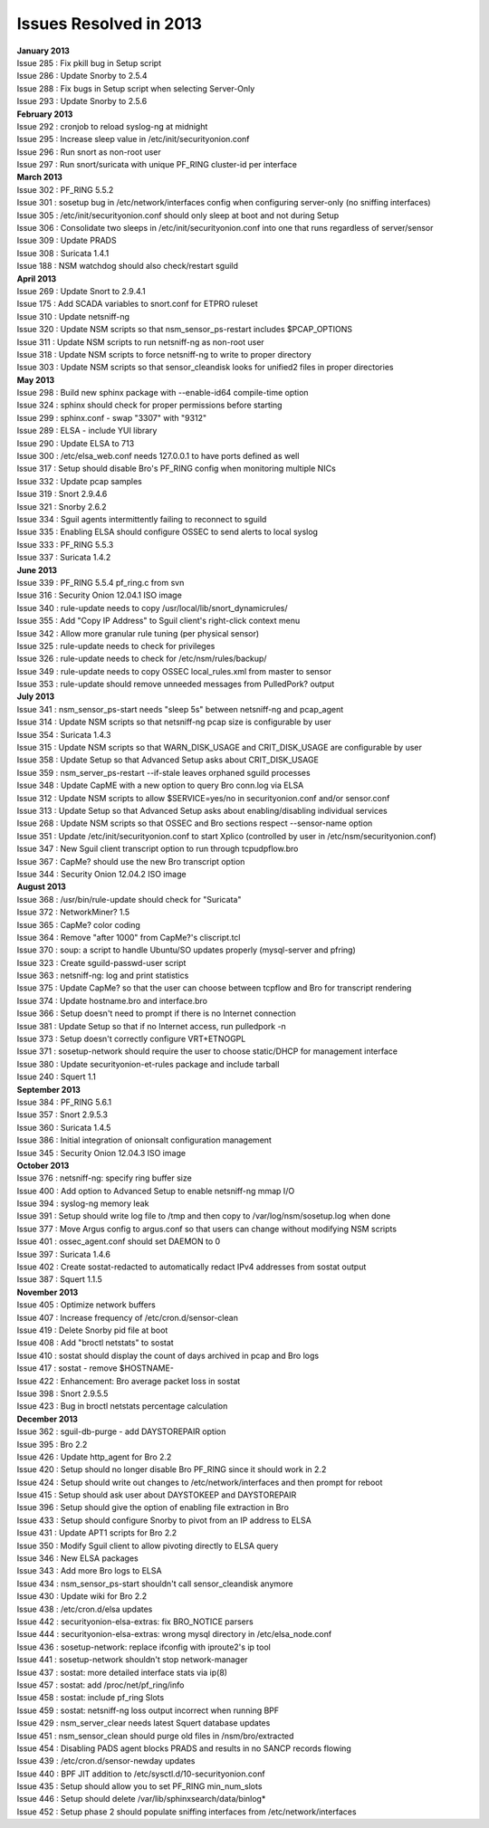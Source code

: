 Issues Resolved in 2013
=======================

| **January 2013**
| Issue 285 : Fix pkill bug in Setup script
| Issue 286 : Update Snorby to 2.5.4
| Issue 288 : Fix bugs in Setup script when selecting Server-Only
| Issue 293 : Update Snorby to 2.5.6
| **February 2013**
| Issue 292 : cronjob to reload syslog-ng at midnight
| Issue 295 : Increase sleep value in /etc/init/securityonion.conf
| Issue 296 : Run snort as non-root user
| Issue 297 : Run snort/suricata with unique PF\_RING cluster-id per
  interface
| **March 2013**
| Issue 302 : PF\_RING 5.5.2
| Issue 301 : sosetup bug in /etc/network/interfaces config when
  configuring server-only (no sniffing interfaces)
| Issue 305 : /etc/init/securityonion.conf should only sleep at boot and
  not during Setup
| Issue 306 : Consolidate two sleeps in /etc/init/securityonion.conf
  into one that runs regardless of server/sensor
| Issue 309 : Update PRADS
| Issue 308 : Suricata 1.4.1
| Issue 188 : NSM watchdog should also check/restart sguild
| **April 2013**
| Issue 269 : Update Snort to 2.9.4.1
| Issue 175 : Add SCADA variables to snort.conf for ETPRO ruleset
| Issue 310 : Update netsniff-ng
| Issue 320 : Update NSM scripts so that nsm\_sensor\_ps-restart
  includes $PCAP\_OPTIONS
| Issue 311 : Update NSM scripts to run netsniff-ng as non-root user
| Issue 318 : Update NSM scripts to force netsniff-ng to write to proper
  directory
| Issue 303 : Update NSM scripts so that sensor\_cleandisk looks for
  unified2 files in proper directories
| **May 2013**
| Issue 298 : Build new sphinx package with --enable-id64 compile-time
  option
| Issue 324 : sphinx should check for proper permissions before starting
| Issue 299 : sphinx.conf - swap "3307" with "9312"
| Issue 289 : ELSA - include YUI library
| Issue 290 : Update ELSA to 713
| Issue 300 : /etc/elsa\_web.conf needs 127.0.0.1 to have ports defined
  as well
| Issue 317 : Setup should disable Bro's PF\_RING config when monitoring
  multiple NICs
| Issue 332 : Update pcap samples
| Issue 319 : Snort 2.9.4.6
| Issue 321 : Snorby 2.6.2
| Issue 334 : Sguil agents intermittently failing to reconnect to sguild
| Issue 335 : Enabling ELSA should configure OSSEC to send alerts to
  local syslog
| Issue 333 : PF\_RING 5.5.3
| Issue 337 : Suricata 1.4.2
| **June 2013**
| Issue 339 : PF\_RING 5.5.4 pf\_ring.c from svn
| Issue 316 : Security Onion 12.04.1 ISO image
| Issue 340 : rule-update needs to copy
  /usr/local/lib/snort\_dynamicrules/
| Issue 355 : Add "Copy IP Address" to Sguil client's right-click
  context menu
| Issue 342 : Allow more granular rule tuning (per physical sensor)
| Issue 325 : rule-update needs to check for privileges
| Issue 326 : rule-update needs to check for /etc/nsm/rules/backup/
| Issue 349 : rule-update needs to copy OSSEC local\_rules.xml from
  master to sensor
| Issue 353 : rule-update should remove unneeded messages from
  PulledPork? output
| **July 2013**
| Issue 341 : nsm\_sensor\_ps-start needs "sleep 5s" between netsniff-ng
  and pcap\_agent
| Issue 314 : Update NSM scripts so that netsniff-ng pcap size is
  configurable by user
| Issue 354 : Suricata 1.4.3
| Issue 315 : Update NSM scripts so that WARN\_DISK\_USAGE and
  CRIT\_DISK\_USAGE are configurable by user
| Issue 358 : Update Setup so that Advanced Setup asks about
  CRIT\_DISK\_USAGE
| Issue 359 : nsm\_server\_ps-restart --if-stale leaves orphaned sguild
  processes
| Issue 348 : Update CapME with a new option to query Bro conn.log via
  ELSA
| Issue 312 : Update NSM scripts to allow $SERVICE=yes/no in
  securityonion.conf and/or sensor.conf
| Issue 313 : Update Setup so that Advanced Setup asks about
  enabling/disabling individual services
| Issue 268 : Update NSM scripts so that OSSEC and Bro sections respect
  --sensor-name option
| Issue 351 : Update /etc/init/securityonion.conf to start Xplico
  (controlled by user in /etc/nsm/securityonion.conf)
| Issue 347 : New Sguil client transcript option to run through
  tcpudpflow.bro
| Issue 367 : CapMe? should use the new Bro transcript option
| Issue 344 : Security Onion 12.04.2 ISO image
| **August 2013**
| Issue 368 : /usr/bin/rule-update should check for "Suricata"
| Issue 372 : NetworkMiner? 1.5
| Issue 365 : CapMe? color coding
| Issue 364 : Remove "after 1000" from CapMe?'s cliscript.tcl
| Issue 370 : soup: a script to handle Ubuntu/SO updates properly
  (mysql-server and pfring)
| Issue 323 : Create sguild-passwd-user script
| Issue 363 : netsniff-ng: log and print statistics
| Issue 375 : Update CapMe? so that the user can choose between tcpflow
  and Bro for transcript rendering
| Issue 374 : Update hostname.bro and interface.bro
| Issue 366 : Setup doesn't need to prompt if there is no Internet
  connection
| Issue 381 : Update Setup so that if no Internet access, run pulledpork
  -n
| Issue 373 : Setup doesn't correctly configure VRT+ETNOGPL
| Issue 371 : sosetup-network should require the user to choose
  static/DHCP for management interface
| Issue 380 : Update securityonion-et-rules package and include tarball
| Issue 240 : Squert 1.1
| **September 2013**
| Issue 384 : PF\_RING 5.6.1
| Issue 357 : Snort 2.9.5.3
| Issue 360 : Suricata 1.4.5
| Issue 386 : Initial integration of onionsalt configuration management
| Issue 345 : Security Onion 12.04.3 ISO image
| **October 2013**
| Issue 376 : netsniff-ng: specify ring buffer size
| Issue 400 : Add option to Advanced Setup to enable netsniff-ng mmap
  I/O
| Issue 394 : syslog-ng memory leak
| Issue 391 : Setup should write log file to /tmp and then copy to
  /var/log/nsm/sosetup.log when done
| Issue 377 : Move Argus config to argus.conf so that users can change
  without modifying NSM scripts
| Issue 401 : ossec\_agent.conf should set DAEMON to 0
| Issue 397 : Suricata 1.4.6
| Issue 402 : Create sostat-redacted to automatically redact IPv4
  addresses from sostat output
| Issue 387 : Squert 1.1.5
| **November 2013**
| Issue 405 : Optimize network buffers
| Issue 407 : Increase frequency of /etc/cron.d/sensor-clean
| Issue 419 : Delete Snorby pid file at boot
| Issue 408 : Add "broctl netstats" to sostat
| Issue 410 : sostat should display the count of days archived in pcap
  and Bro logs
| Issue 417 : sostat - remove $HOSTNAME-
| Issue 422 : Enhancement: Bro average packet loss in sostat
| Issue 398 : Snort 2.9.5.5
| Issue 423 : Bug in broctl netstats percentage calculation
| **December 2013**
| Issue 362 : sguil-db-purge - add DAYSTOREPAIR option
| Issue 395 : Bro 2.2
| Issue 426 : Update http\_agent for Bro 2.2
| Issue 420 : Setup should no longer disable Bro PF\_RING since it
  should work in 2.2
| Issue 424 : Setup should write out changes to /etc/network/interfaces
  and then prompt for reboot
| Issue 415 : Setup should ask user about DAYSTOKEEP and DAYSTOREPAIR
| Issue 396 : Setup should give the option of enabling file extraction
  in Bro
| Issue 433 : Setup should configure Snorby to pivot from an IP address
  to ELSA
| Issue 431 : Update APT1 scripts for Bro 2.2
| Issue 350 : Modify Sguil client to allow pivoting directly to ELSA
  query
| Issue 346 : New ELSA packages
| Issue 343 : Add more Bro logs to ELSA
| Issue 434 : nsm\_sensor\_ps-start shouldn't call sensor\_cleandisk
  anymore
| Issue 430 : Update wiki for Bro 2.2
| Issue 438 : /etc/cron.d/elsa updates
| Issue 442 : securityonion-elsa-extras: fix BRO\_NOTICE parsers
| Issue 444 : securityonion-elsa-extras: wrong mysql directory in
  /etc/elsa\_node.conf
| Issue 436 : sosetup-network: replace ifconfig with iproute2's ip tool
| Issue 441 : sosetup-network shouldn't stop network-manager
| Issue 437 : sostat: more detailed interface stats via ip(8)
| Issue 457 : sostat: add /proc/net/pf\_ring/info
| Issue 458 : sostat: include pf\_ring Slots
| Issue 459 : sostat: netsniff-ng loss output incorrect when running BPF
| Issue 429 : nsm\_server\_clear needs latest Squert database updates
| Issue 451 : nsm\_sensor\_clean should purge old files in
  /nsm/bro/extracted
| Issue 454 : Disabling PADS agent blocks PRADS and results in no SANCP
  records flowing
| Issue 439 : /etc/cron.d/sensor-newday updates
| Issue 440 : BPF JIT addition to /etc/sysctl.d/10-securityonion.conf
| Issue 435 : Setup should allow you to set PF\_RING min\_num\_slots
| Issue 446 : Setup should delete /var/lib/sphinxsearch/data/binlog\*
| Issue 452 : Setup phase 2 should populate sniffing interfaces from
  /etc/network/interfaces
